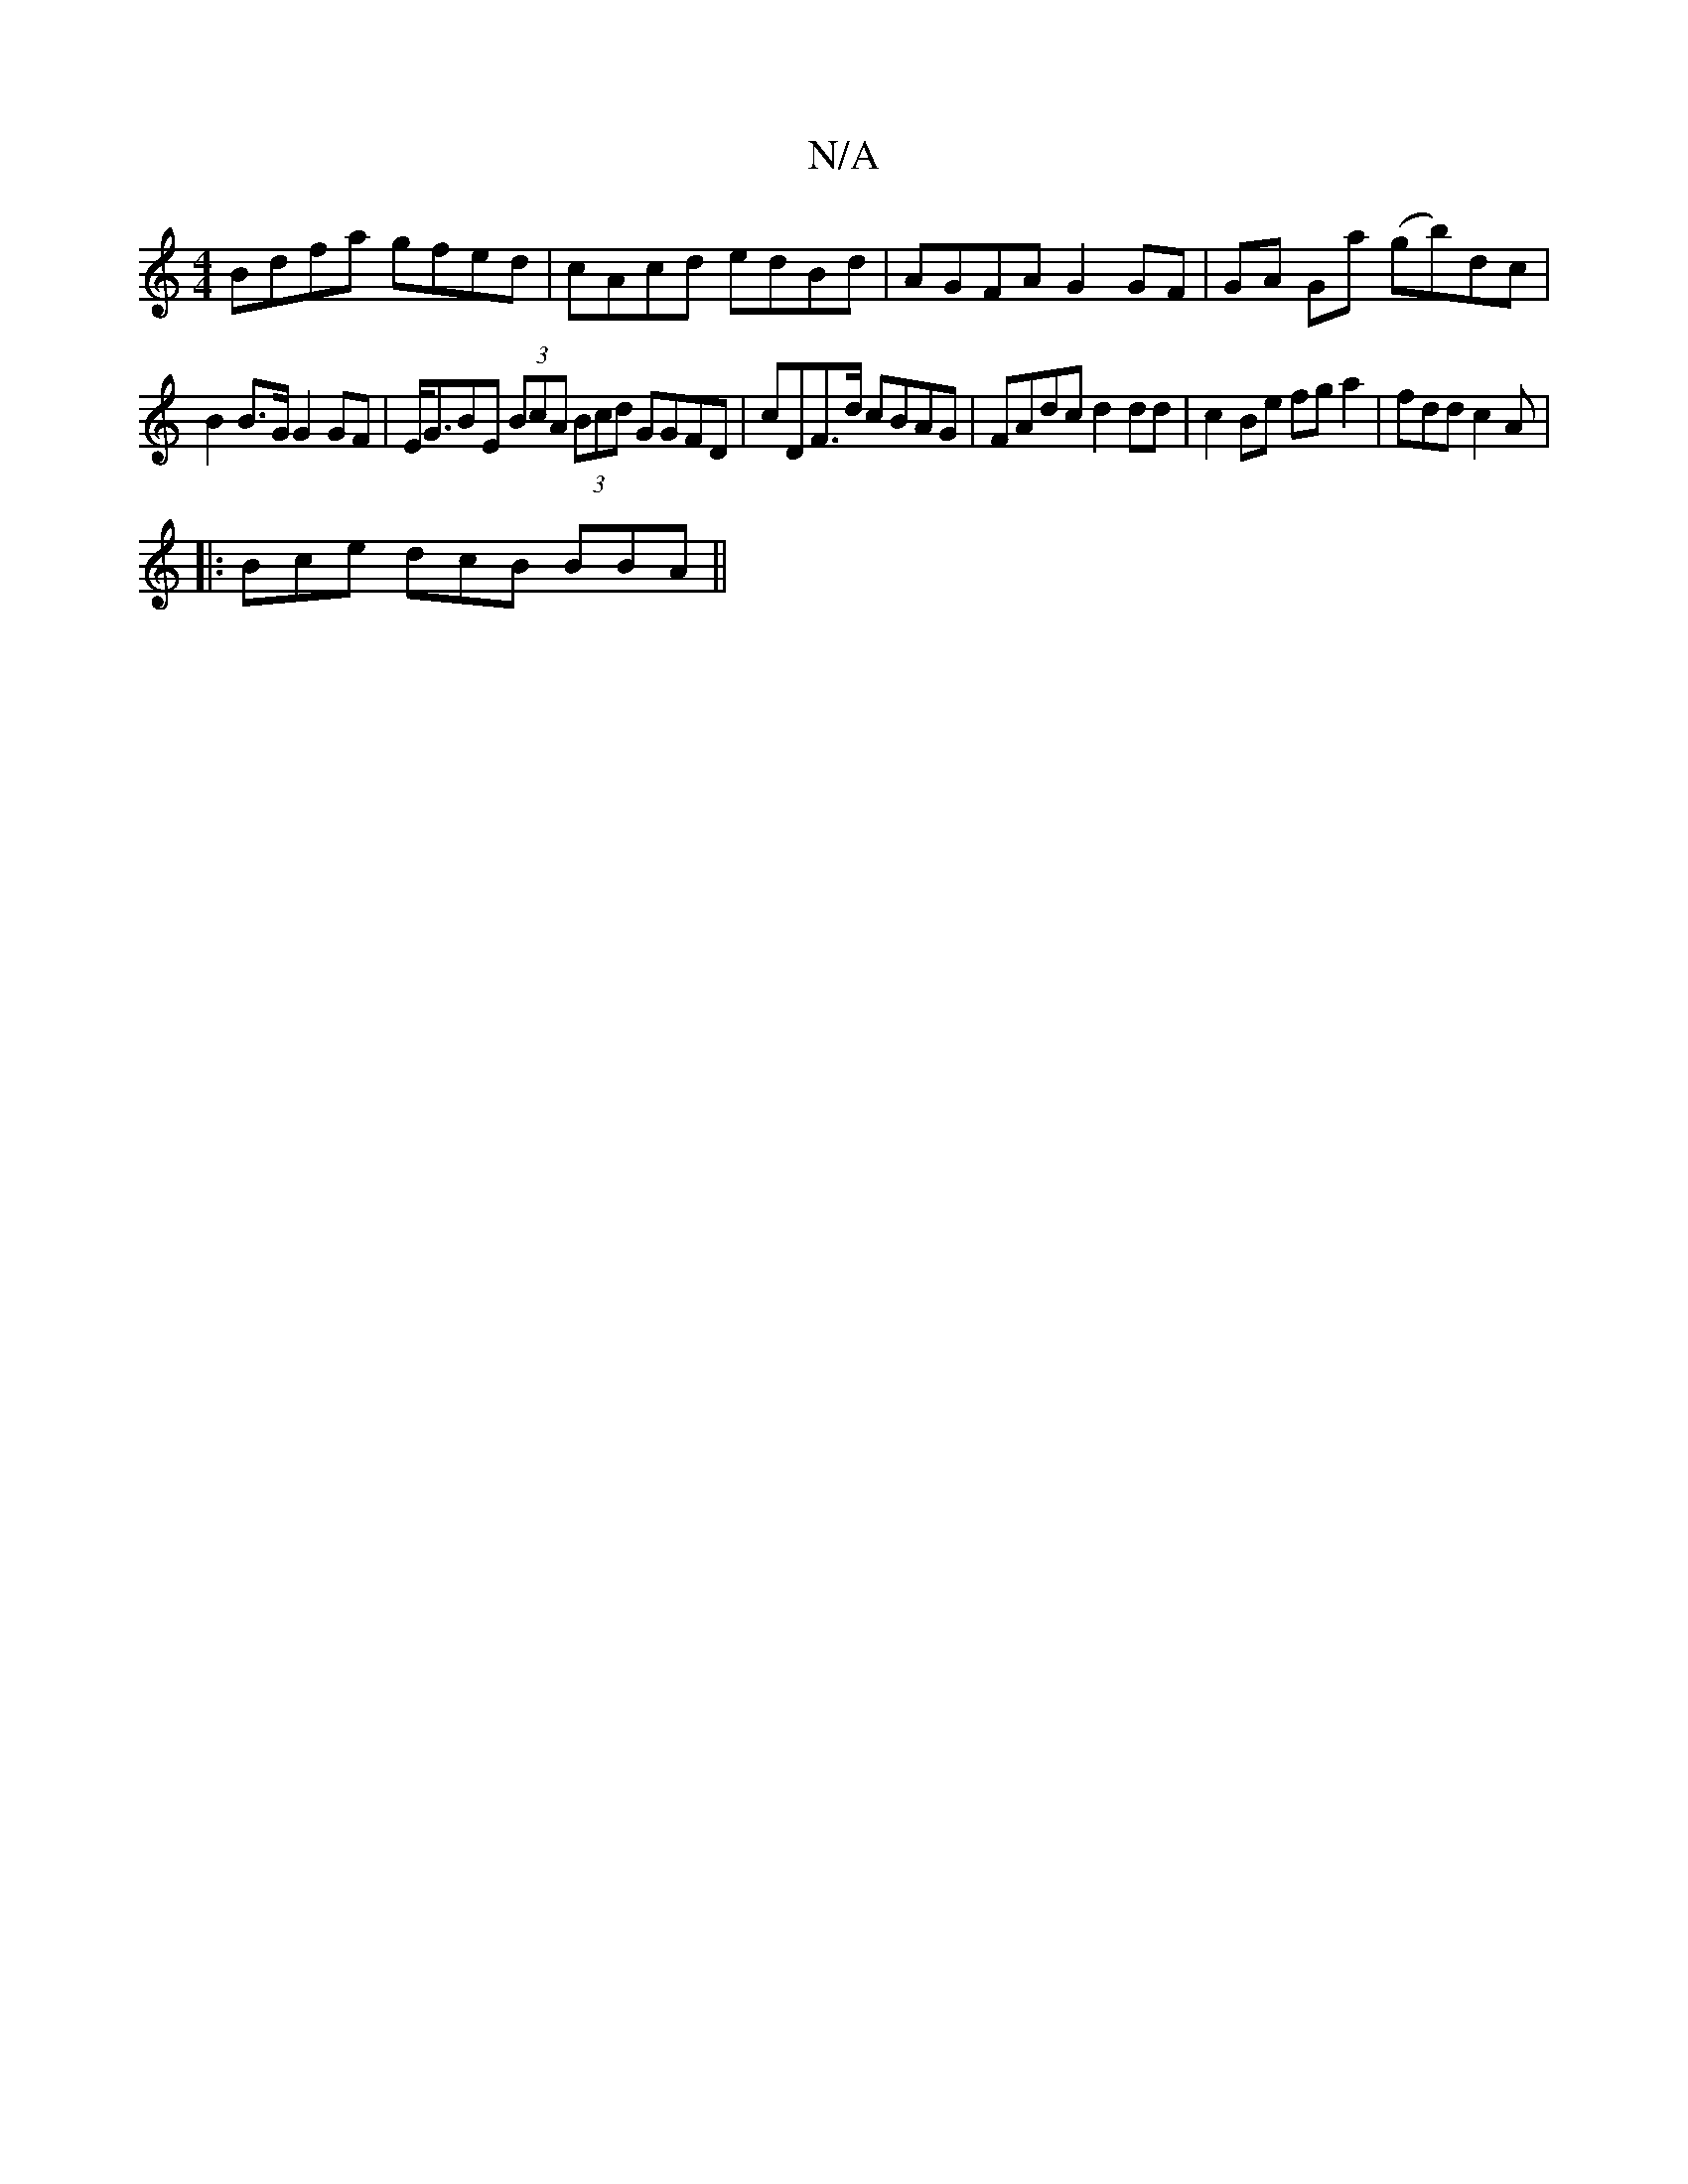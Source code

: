 X:1
T:N/A
M:4/4
R:N/A
K:Cmajor
Bdfa gfed | cAcd edBd | AGFA G2 GF|GA Ga (gb)dc |
B2 B>G G2GF | E<GBE (3BcA (3Bcd GGFD | cDF>d cBAG | FAdc d2 dd | c2 Be fg a2 | fdd c2A |
|: Bce dcB BBA ||

AB A/F/D FA =cA FA (3AGA |FGAF GAFd | A2 G